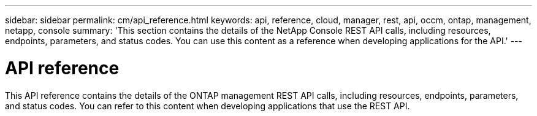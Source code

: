 ---
sidebar: sidebar
permalink: cm/api_reference.html
keywords: api, reference, cloud, manager, rest, api, occm, ontap, management, netapp, console
summary: 'This section contains the details of the NetApp Console REST API calls, including resources, endpoints, parameters, and status codes. You can use this content as a reference when developing applications for the API.'
---

= API reference
:hardbreaks:
:nofooter:
:icons: font
:linkattrs:
:imagesdir: ../media/

[.lead]
This API reference contains the details of the ONTAP management REST API calls, including resources, endpoints, parameters, and status codes. You can refer to this content when developing applications that use the REST API.
